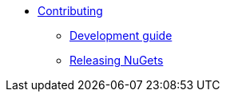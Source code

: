 * xref:contributing.adoc[Contributing]
** xref:development-guide.adoc[Development guide]
** xref:make-dist.adoc[Releasing NuGets]